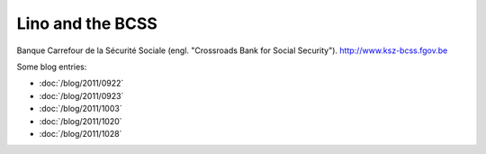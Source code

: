 =================
Lino and the BCSS
=================

Banque Carrefour de la Sécurité Sociale 
(engl. "Crossroads Bank for Social Security").
http://www.ksz-bcss.fgov.be

Some blog entries:

- :doc:`/blog/2011/0922`
- :doc:`/blog/2011/0923`
- :doc:`/blog/2011/1003`
- :doc:`/blog/2011/1020`
- :doc:`/blog/2011/1028`


